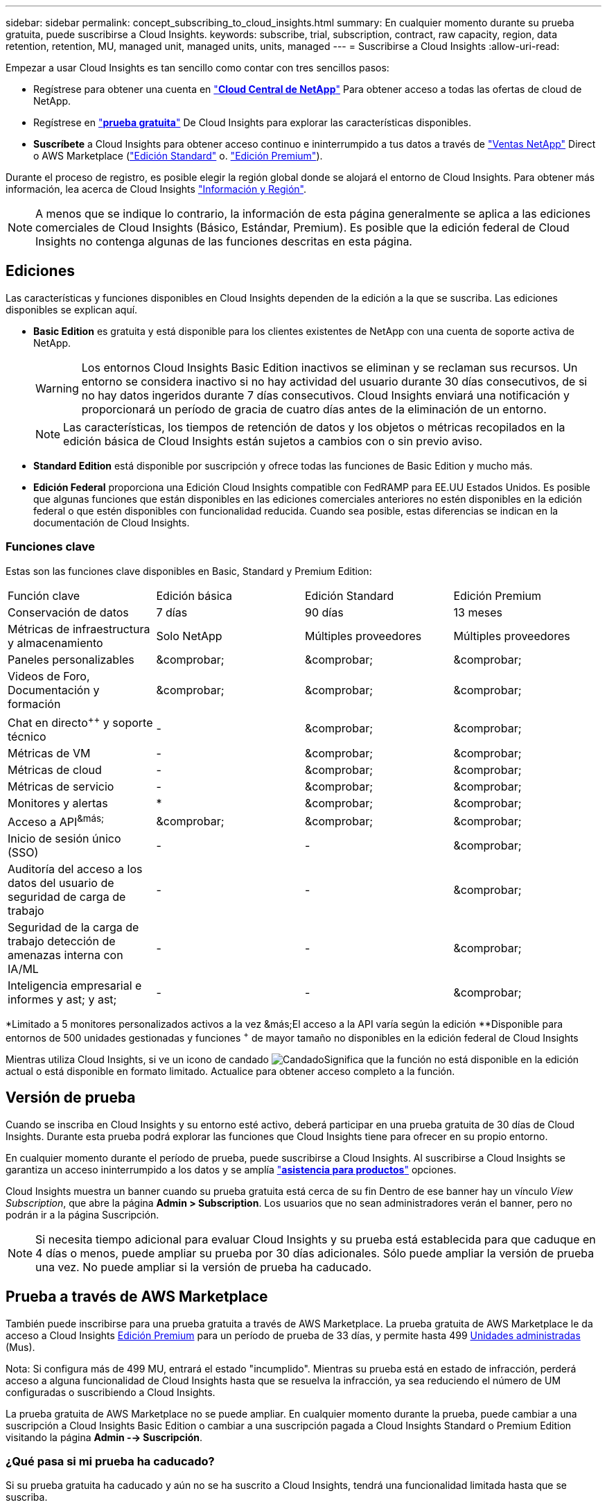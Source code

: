 ---
sidebar: sidebar 
permalink: concept_subscribing_to_cloud_insights.html 
summary: En cualquier momento durante su prueba gratuita, puede suscribirse a Cloud Insights. 
keywords: subscribe, trial, subscription, contract, raw capacity, region, data retention, retention, MU, managed unit, managed units, units, managed 
---
= Suscribirse a Cloud Insights
:allow-uri-read: 


Empezar a usar Cloud Insights es tan sencillo como contar con tres sencillos pasos:

* Regístrese para obtener una cuenta en link:https://cloud.netapp.com/["*Cloud Central de NetApp*"] Para obtener acceso a todas las ofertas de cloud de NetApp.
* Regístrese en link:https://cloud.netapp.com/cloud-insights["*prueba gratuita*"] De Cloud Insights para explorar las características disponibles.
* *Suscríbete* a Cloud Insights para obtener acceso continuo e ininterrumpido a tus datos a través de link:https://www.netapp.com/us/forms/sales-inquiry/cloud-insights-sales-inquiries.aspx["Ventas NetApp"] Direct o AWS Marketplace (link:https://aws.amazon.com/marketplace/pp/B07HM8QQGY["Edición Standard"] o. link:https://aws.amazon.com/marketplace/pp/prodview-pbc3h2mkgaqxe["Edición Premium"]).


Durante el proceso de registro, es posible elegir la región global donde se alojará el entorno de Cloud Insights. Para obtener más información, lea acerca de Cloud Insights link:security_information_and_region.html["Información y Región"].


NOTE: A menos que se indique lo contrario, la información de esta página generalmente se aplica a las ediciones comerciales de Cloud Insights (Básico, Estándar, Premium). Es posible que la edición federal de Cloud Insights no contenga algunas de las funciones descritas en esta página.



== Ediciones

Las características y funciones disponibles en Cloud Insights dependen de la edición a la que se suscriba. Las ediciones disponibles se explican aquí.

* *Basic Edition* es gratuita y está disponible para los clientes existentes de NetApp con una cuenta de soporte activa de NetApp.
+

WARNING: Los entornos Cloud Insights Basic Edition inactivos se eliminan y se reclaman sus recursos. Un entorno se considera inactivo si no hay actividad del usuario durante 30 días consecutivos, de si no hay datos ingeridos durante 7 días consecutivos. Cloud Insights enviará una notificación y proporcionará un período de gracia de cuatro días antes de la eliminación de un entorno.

+

NOTE: Las características, los tiempos de retención de datos y los objetos o métricas recopilados en la edición básica de Cloud Insights están sujetos a cambios con o sin previo aviso.

* *Standard Edition* está disponible por suscripción y ofrece todas las funciones de Basic Edition y mucho más.
* *Edición Federal* proporciona una Edición Cloud Insights compatible con FedRAMP para EE.UU Estados Unidos. Es posible que algunas funciones que están disponibles en las ediciones comerciales anteriores no estén disponibles en la edición federal o que estén disponibles con funcionalidad reducida. Cuando sea posible, estas diferencias se indican en la documentación de Cloud Insights.




=== Funciones clave

Estas son las funciones clave disponibles en Basic, Standard y Premium Edition:

[cols=".<,.^,.^,.^"]
|===


| Función clave | Edición básica | Edición Standard | Edición Premium 


| Conservación de datos | 7 días | 90 días | 13 meses 


| Métricas de infraestructura y almacenamiento | Solo NetApp | Múltiples proveedores | Múltiples proveedores 


| Paneles personalizables | &comprobar; | &comprobar; | &comprobar; 


| Videos de Foro, Documentación y formación | &comprobar; | &comprobar; | &comprobar; 


| Chat en directo^&plus;&plus;^ y soporte técnico | - | &comprobar; | &comprobar; 


| Métricas de VM | - | &comprobar; | &comprobar; 


| Métricas de cloud | - | &comprobar; | &comprobar; 


| Métricas de servicio | - | &comprobar; | &comprobar; 


| Monitores y alertas | &ast; | &comprobar; | &comprobar; 


| Acceso a API^&más;^ | &comprobar; | &comprobar; | &comprobar; 


| Inicio de sesión único (SSO) | - | - | &comprobar; 


| Auditoría del acceso a los datos del usuario de seguridad de carga de trabajo | - | - | &comprobar; 


| Seguridad de la carga de trabajo detección de amenazas interna con IA/ML | - | - | &comprobar; 


| Inteligencia empresarial e informes y ast; y ast; | - | - | &comprobar; 
|===
&ast;Limitado a 5 monitores personalizados activos a la vez &más;El acceso a la API varía según la edición &ast;&ast;Disponible para entornos de 500 unidades gestionadas y funciones ^&plus;^ de mayor tamaño no disponibles en la edición federal de Cloud Insights

Mientras utiliza Cloud Insights, si ve un icono de candado image:padlock.png["Candado"]Significa que la función no está disponible en la edición actual o está disponible en formato limitado. Actualice para obtener acceso completo a la función.



== Versión de prueba

Cuando se inscriba en Cloud Insights y su entorno esté activo, deberá participar en una prueba gratuita de 30 días de Cloud Insights. Durante esta prueba podrá explorar las funciones que Cloud Insights tiene para ofrecer en su propio entorno.

En cualquier momento durante el período de prueba, puede suscribirse a Cloud Insights. Al suscribirse a Cloud Insights se garantiza un acceso ininterrumpido a los datos y se amplía link:https://docs.netapp.com/us-en/cloudinsights/concept_requesting_support.html["*asistencia para productos*"] opciones.

Cloud Insights muestra un banner cuando su prueba gratuita está cerca de su fin Dentro de ese banner hay un vínculo _View Subscription_, que abre la página *Admin > Subscription*. Los usuarios que no sean administradores verán el banner, pero no podrán ir a la página Suscripción.


NOTE: Si necesita tiempo adicional para evaluar Cloud Insights y su prueba está establecida para que caduque en 4 días o menos, puede ampliar su prueba por 30 días adicionales. Sólo puede ampliar la versión de prueba una vez. No puede ampliar si la versión de prueba ha caducado.



== Prueba a través de AWS Marketplace

También puede inscribirse para una prueba gratuita a través de AWS Marketplace. La prueba gratuita de AWS Marketplace le da acceso a Cloud Insights <<editions,Edición Premium>> para un período de prueba de 33 días, y permite hasta 499 <<pricing,Unidades administradas>> (Mus).

Nota: Si configura más de 499 MU, entrará el estado "incumplido". Mientras su prueba está en estado de infracción, perderá acceso a alguna funcionalidad de Cloud Insights hasta que se resuelva la infracción, ya sea reduciendo el número de UM configuradas o suscribiendo a Cloud Insights.

La prueba gratuita de AWS Marketplace no se puede ampliar. En cualquier momento durante la prueba, puede cambiar a una suscripción a Cloud Insights Basic Edition o cambiar a una suscripción pagada a Cloud Insights Standard o Premium Edition visitando la página *Admin --> Suscripción*.



=== ¿Qué pasa si mi prueba ha caducado?

Si su prueba gratuita ha caducado y aún no se ha suscrito a Cloud Insights, tendrá una funcionalidad limitada hasta que se suscriba.



== Opciones de suscripción

Para suscribirse, vaya a *Admin > Suscripción*. Además de los botones *Suscribirse*, podrá ver los recopiladores de datos instalados y calcular su precio estimado. Para un entorno típico, puede hacer clic en el botón autoservicio AWS Marketplace *Suscribirse ahora*. Si su entorno incluye o se espera que incluya 1,000 o más unidades administradas, usted podrá optar al precio por volumen.

image:SubscriptionCompareTable-2.png["Opciones de suscripción"]



=== precios

El precio de Cloud Insights es por *Unidad gestionada*. El uso de las unidades administradas se calcula en función del número de *hosts o máquinas virtuales* y de la cantidad de *capacidad sin formato* que se administra en el entorno de la infraestructura.

* 1 unidad gestionada = 2 hosts (cualquier máquina virtual o física)
* 1 Unidad administrada = 4 TIB de capacidad sin formato de discos físicos o virtuales


Tenga en cuenta que los siguientes recopiladores de datos se miden en un TIB sin procesar diferente a la tasa de unidades administradas. Cada 40 TIB de capacidad sin formato en estos recopiladores de datos se carga como 1 Unidad administrada (MU):

* AWS S3
* EMC ECS de Dell
* Plataforma de contenidos Hitachi
* IBM Cleversafe
* StorageGRID de NetApp


Si su entorno incluye o se espera que incluya 1,000 o más unidades gestionadas, podrá optar a *precios por volumen* y se le pedirá que se contacte con el departamento de ventas de NetApp para suscribirse. Consulte <<how-do-i-subscribe,a continuación>> para obtener más detalles.



=== Calcule su coste de suscripción

La calculadora de suscripciones le proporciona un costo Cloud Insights mensual estimado por precio de lista en función del número de hosts y la cantidad de capacidad sin formato que notifican los recopiladores de datos. Los valores actuales se rellenan automáticamente en los campos _hosts_ y _Capacity_ sin formato. Puede introducir diferentes valores para ayudarle a planificar un crecimiento futuro estimado.

El coste estimado del precio de venta cambiará en función de la duración de su suscripción.


NOTE: La calculadora es sólo para la estimación. El precio exacto se establecerá al suscribirse.



== ¿Cómo puedo suscribirme?

Si el número de unidades gestionadas es inferior a 1,000, puede suscribirse a través de las ventas de NetApp o. <<self-subscribe-via-aws-marketplace,suscripción automática>> A través de AWS Marketplace.



=== Suscríbase a través de Sales direct de NetApp

Si el número de unidades administradas esperado es 1,000 o superior, haga clic en link:https://www.netapp.com/us/forms/sales-inquiry/cloud-insights-sales-inquiries.aspx["*Póngase en contacto con Ventas*"] Botón para suscribirse a través del equipo de ventas de NetApp.

Debe indicar su *número de serie* de Cloud Insights a su representante de ventas de NetApp para que pueda aplicar su suscripción de pago a su entorno de Cloud Insights. El número de serie identifica de forma exclusiva el entorno de prueba de Cloud Insights y puede encontrarse en la página *Administración > Suscripción*.



=== Suscríbase a través de AWS Marketplace


NOTE: Debe ser propietario o administrador de una cuenta para poder aplicar una suscripción a AWS Marketplace a su cuenta de prueba de Cloud Insights existente. Además, debe tener una cuenta de Amazon Web Services (AWS).

Al hacer clic en el botón *Suscribirse ahora* se abre el AWS link:https://aws.amazon.com/marketplace/pp/B07HM8QQGY["Cloud Insights"] página de suscripción, donde puede completar su suscripción. Tenga en cuenta que los valores introducidos en la calculadora no se rellenan en la página de suscripción de AWS; deberá introducir el número total de unidades administradas en esta página.

Después de haber introducido el recuento total de unidades administradas y haber elegido el plazo de suscripción de 12 o 36 meses, haga clic en *Configurar su cuenta* para finalizar el proceso de suscripción.

Una vez finalizado el proceso de suscripción a AWS, volverá a su entorno de Cloud Insights. O bien, si el entorno ya no está activo (por ejemplo, ha cerrado sesión), se le llevará a la página de inicio de sesión de Cloud Central. Cuando inicie sesión en Cloud Insights de nuevo, su suscripción estará activa.


NOTE: Después de hacer clic en *Configurar su cuenta* en la página AWS Marketplace, deberá completar el proceso de suscripción a AWS en un plazo de una hora. Si no lo completa en una hora, tendrá que hacer clic en *Configurar su cuenta* de nuevo para completar el proceso.

Si hay un problema y el proceso de suscripción no se completa correctamente, seguirá viendo el banner "Versión de prueba" cuando inicie sesión en su entorno. En este caso, puede ir a *Admin > Suscripción* y repetir el proceso de suscripción.



== Consulte el estado de su suscripción

Una vez activa la suscripción, puede ver el estado de su suscripción y el uso de la unidad gestionada desde la página *Admin > Subscription*.

image:Subscription_Status_Usage.png["Visualización del ststus de suscripción"]

La ficha Detalles de la suscripción muestra lo siguiente:

* Suscripción actual o edición activa
* Detalles sobre su suscripción
* Vínculos para modificar su suscripción o calcular los cambios de costes




== Consulte la Gestión de uso

La ficha Administración de uso muestra una descripción general del uso de unidades administradas, así como una lista de recopiladores de datos instalados en su entorno y el desglose de unidades administradas para cada una de ellas.


NOTE: El recuento de unidades administradas sin formato refleja una suma de la capacidad bruta total del entorno y se redondea a la unidad administrada más cercana.


NOTE: La suma de unidades administradas puede diferir ligeramente del recuento de recopiladores de datos de la sección de resumen. Esto se debe a que los recuentos de unidades administradas se redondean a la unidad administrada más cercana. La suma de estos números en la lista de recopiladores de datos puede ser ligeramente superior al total de unidades administradas en la sección de estado. La sección de resumen refleja el recuento real de unidades administradas para su suscripción.

En el caso de que su uso se aproxime o supere la cantidad suscrita, puede eliminar recopiladores de datos en esta lista haciendo clic en el menú "tres puntos" y seleccionando _Delete_.



=== ¿Qué sucede si supero mi uso suscrito?

Las advertencias se muestran cuando el uso de la unidad gestionada supera el 80%, el 90% y el 100% de la cantidad total suscrita:

|===


| *Cuando el uso supera:* | * Esto sucede / acción recomendada:* 


| *80%* | Se muestra un banner informativo. No es necesario realizar ninguna acción. 


| *90%* | Se muestra un banner de advertencia. Puede que desee aumentar el número de unidades gestionadas suscritas. 


| *100%* | Aparecerá un mensaje de error y tendrá una funcionalidad limitada hasta que realice una de las siguientes acciones: * Modifique su suscripción para aumentar el recuento de unidades gestionadas suscritas * Eliminar recopiladores de datos de modo que su uso de unidades administradas esté en o por debajo de la cantidad suscrita 
|===


== Suscríbase directamente y evite la prueba

También puede suscribirse a Cloud Insights directamente desde el link:https://aws.amazon.com/marketplace/pp/B07HM8QQGY["Mercado AWS"], sin crear primero un entorno de prueba. Una vez finalizada la suscripción y configurada su entorno, se suscribirá inmediatamente.



== Adición de un ID de derecho

Si tiene un producto de NetApp válido que se incluye con Cloud Insights, puede añadir ese número de serie a su suscripción a Cloud Insights existente. Por ejemplo, si ha adquirido NetApp Astra Control Center, puede utilizar el número de serie de licencia de Astra Control Center para identificar la suscripción en Cloud Insights. Cloud Insights hace referencia a esto un _ID de derecho_.

Para agregar un ID de derecho a su suscripción a Cloud Insights, en la página *Administración > Suscripción*, haga clic en _+ID de derecho_.

image:Subscription_AddEntitlementID.png["Agregue un ID de derecho a su suscripción"]
